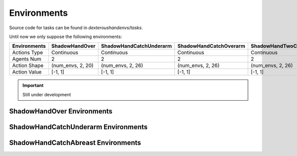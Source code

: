 
==========================
Environments
==========================

Source code for tasks can be found in `dexteroushandenvs/tasks`. 

Until now we only suppose the following environments:

+--------------+-----------------+-------------------------+-------------------------+----------------------------+-------------------------+
| Environments | ShadowHandOver  | ShadowHandCatchUnderarm | ShadowHandCatchOverarm  | ShadowHandTwoCatchUnderarm | ShadowHandCatchAbreast  |
+==============+=================+=========================+=========================+============================+=========================+
| Actions Type | Continuous      | Continuous              | Continuous              | Continuous                 | Continuous              |
+--------------+-----------------+-------------------------+-------------------------+----------------------------+-------------------------+
| Agents Num   | 2               |  2                      | 2                       | 2                          | 2                       |
+--------------+-----------------+-------------------------+-------------------------+----------------------------+-------------------------+
|Action Shape  |(num_envs, 2, 20)|(num_envs, 2, 26)        |(num_envs, 2, 26)        | (num_envs, 2, 26)          | (num_envs, 2, 26)       |
+--------------+-----------------+-------------------------+-------------------------+----------------------------+-------------------------+
|Action Value  |[-1, 1]          |[-1, 1]                  |[-1, 1]                  | [-1, 1]                    | [-1, 1]                 |
+--------------+-----------------+-------------------------+-------------------------+----------------------------+-------------------------+

.. important:: 
  Still under development


ShadowHandOver Environments
~~~~~~~~~~~~~~~~~~~~~~~~~~~~~~~~

.. image:: ../assets/image_folder/0.gif

ShadowHandCatchUnderarm Environments
~~~~~~~~~~~~~~~~~~~~~~~~~~~~~~~~~~~~~~~~~~~~~

.. image:: ../assets/image_folder/1.gif


ShadowHandCatchAbreast Environments
~~~~~~~~~~~~~~~~~~~~~~~~~~~~~~~~~~~~~~~~~~~~~

.. image:: ../assets/image_folder/5.gif
